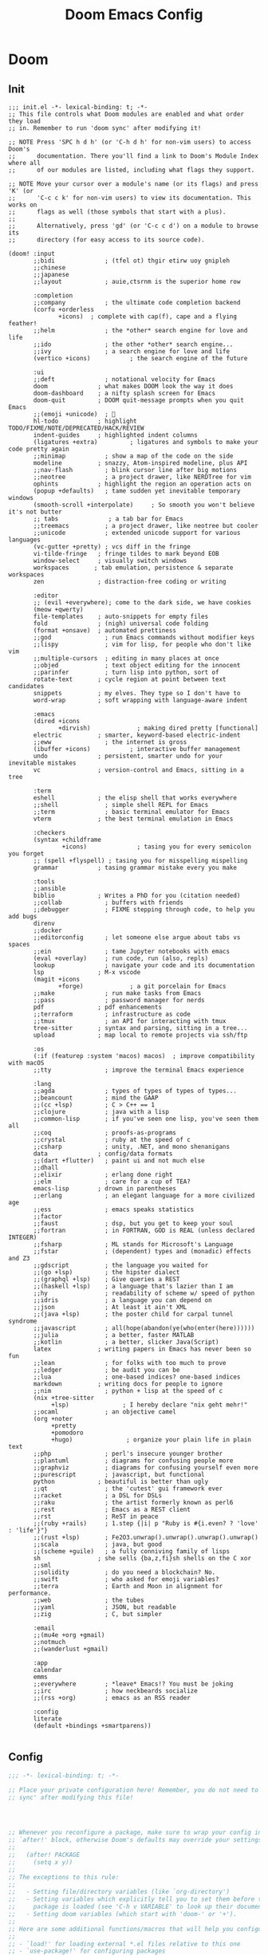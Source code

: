 #+title: Doom Emacs Config
#+startup: fold
#+PROPERTY: :results output silent

* Doom
** Init
#+begin_src elisp :tangle init.el
;;; init.el -*- lexical-binding: t; -*-
;; This file controls what Doom modules are enabled and what order they load
;; in. Remember to run 'doom sync' after modifying it!

;; NOTE Press 'SPC h d h' (or 'C-h d h' for non-vim users) to access Doom's
;;      documentation. There you'll find a link to Doom's Module Index where all
;;      of our modules are listed, including what flags they support.

;; NOTE Move your cursor over a module's name (or its flags) and press 'K' (or
;;      'C-c c k' for non-vim users) to view its documentation. This works on
;;      flags as well (those symbols that start with a plus).
;;
;;      Alternatively, press 'gd' (or 'C-c c d') on a module to browse its
;;      directory (for easy access to its source code).

(doom! :input
       ;;bidi              ; (tfel ot) thgir etirw uoy gnipleh
       ;;chinese
       ;;japanese
       ;;layout            ; auie,ctsrnm is the superior home row

       :completion
       ;;company           ; the ultimate code completion backend
       (corfu +orderless
              +icons)  ; complete with cap(f), cape and a flying feather!
       ;;helm              ; the *other* search engine for love and life
       ;;ido               ; the other *other* search engine...
       ;;ivy               ; a search engine for love and life
       (vertico +icons)           ; the search engine of the future

       :ui
       ;;deft              ; notational velocity for Emacs
       doom              ; what makes DOOM look the way it does
       doom-dashboard    ; a nifty splash screen for Emacs
       doom-quit         ; DOOM quit-message prompts when you quit Emacs
       ;;(emoji +unicode)  ; 🙂
       hl-todo           ; highlight TODO/FIXME/NOTE/DEPRECATED/HACK/REVIEW
       indent-guides     ; highlighted indent columns
       (ligatures +extra)         ; ligatures and symbols to make your code pretty again
       ;;minimap           ; show a map of the code on the side
       modeline          ; snazzy, Atom-inspired modeline, plus API
       ;;nav-flash         ; blink cursor line after big motions
       ;;neotree           ; a project drawer, like NERDTree for vim
       ophints           ; highlight the region an operation acts on
       (popup +defaults)   ; tame sudden yet inevitable temporary windows
       (smooth-scroll +interpolate)     ; So smooth you won't believe it's not butter
       ;; tabs              ; a tab bar for Emacs
       ;;treemacs          ; a project drawer, like neotree but cooler
       ;;unicode           ; extended unicode support for various languages
       (vc-gutter +pretty) ; vcs diff in the fringe
       vi-tilde-fringe   ; fringe tildes to mark beyond EOB
       window-select     ; visually switch windows
       workspaces       ; tab emulation, persistence & separate workspaces
       zen               ; distraction-free coding or writing

       :editor
       ;; (evil +everywhere); come to the dark side, we have cookies
       (meow +qwerty)
       file-templates    ; auto-snippets for empty files
       fold              ; (nigh) universal code folding
       (format +onsave)  ; automated prettiness
       ;;god               ; run Emacs commands without modifier keys
       ;;lispy             ; vim for lisp, for people who don't like vim
       ;;multiple-cursors  ; editing in many places at once
       ;;objed             ; text object editing for the innocent
       ;;parinfer          ; turn lisp into python, sort of
       rotate-text       ; cycle region at point between text candidates
       snippets          ; my elves. They type so I don't have to
       word-wrap         ; soft wrapping with language-aware indent

       :emacs
       (dired +icons
              +dirvish)             ; making dired pretty [functional]
       electric          ; smarter, keyword-based electric-indent
       ;;eww               ; the internet is gross
       (ibuffer +icons)           ; interactive buffer management
       undo              ; persistent, smarter undo for your inevitable mistakes
       vc                ; version-control and Emacs, sitting in a tree

       :term
       eshell            ; the elisp shell that works everywhere
       ;;shell             ; simple shell REPL for Emacs
       ;;term              ; basic terminal emulator for Emacs
       vterm             ; the best terminal emulation in Emacs

       :checkers
       (syntax +childframe
               +icons)              ; tasing you for every semicolon you forget
       ;; (spell +flyspell) ; tasing you for misspelling mispelling
       grammar           ; tasing grammar mistake every you make

       :tools
       ;;ansible
       biblio            ; Writes a PhD for you (citation needed)
       ;;collab            ; buffers with friends
       ;;debugger          ; FIXME stepping through code, to help you add bugs
       direnv
       ;;docker
       ;;editorconfig      ; let someone else argue about tabs vs spaces
       ;;ein               ; tame Jupyter notebooks with emacs
       (eval +overlay)     ; run code, run (also, repls)
       lookup              ; navigate your code and its documentation
       lsp               ; M-x vscode
       (magit +icons
              +forge)             ; a git porcelain for Emacs
       ;;make              ; run make tasks from Emacs
       ;;pass              ; password manager for nerds
       pdf               ; pdf enhancements
       ;;terraform         ; infrastructure as code
       ;;tmux              ; an API for interacting with tmux
       tree-sitter       ; syntax and parsing, sitting in a tree...
       upload            ; map local to remote projects via ssh/ftp

       :os
       (:if (featurep :system 'macos) macos)  ; improve compatibility with macOS
       ;;tty               ; improve the terminal Emacs experience

       :lang
       ;;agda              ; types of types of types of types...
       ;;beancount         ; mind the GAAP
       ;;(cc +lsp)         ; C > C++ == 1
       ;;clojure           ; java with a lisp
       ;;common-lisp       ; if you've seen one lisp, you've seen them all
       ;;coq               ; proofs-as-programs
       ;;crystal           ; ruby at the speed of c
       ;;csharp            ; unity, .NET, and mono shenanigans
       data              ; config/data formats
       ;;(dart +flutter)   ; paint ui and not much else
       ;;dhall
       ;;elixir            ; erlang done right
       ;;elm               ; care for a cup of TEA?
       emacs-lisp        ; drown in parentheses
       ;;erlang            ; an elegant language for a more civilized age
       ;;ess               ; emacs speaks statistics
       ;;factor
       ;;faust             ; dsp, but you get to keep your soul
       ;;fortran           ; in FORTRAN, GOD is REAL (unless declared INTEGER)
       ;;fsharp            ; ML stands for Microsoft's Language
       ;;fstar             ; (dependent) types and (monadic) effects and Z3
       ;;gdscript          ; the language you waited for
       ;;(go +lsp)         ; the hipster dialect
       ;;(graphql +lsp)    ; Give queries a REST
       ;;(haskell +lsp)    ; a language that's lazier than I am
       ;;hy                ; readability of scheme w/ speed of python
       ;;idris             ; a language you can depend on
       ;;json              ; At least it ain't XML
       ;;(java +lsp)       ; the poster child for carpal tunnel syndrome
       ;;javascript        ; all(hope(abandon(ye(who(enter(here))))))
       ;;julia             ; a better, faster MATLAB
       ;;kotlin            ; a better, slicker Java(Script)
       latex             ; writing papers in Emacs has never been so fun
       ;;lean              ; for folks with too much to prove
       ;;ledger            ; be audit you can be
       ;;lua               ; one-based indices? one-based indices
       markdown          ; writing docs for people to ignore
       ;;nim               ; python + lisp at the speed of c
       (nix +tree-sitter
            +lsp)               ; I hereby declare "nix geht mehr!"
       ;;ocaml             ; an objective camel
       (org +noter
            +pretty
            +pomodoro
            +hugo)               ; organize your plain life in plain text
       ;;php               ; perl's insecure younger brother
       ;;plantuml          ; diagrams for confusing people more
       ;;graphviz          ; diagrams for confusing yourself even more
       ;;purescript        ; javascript, but functional
       python            ; beautiful is better than ugly
       ;;qt                ; the 'cutest' gui framework ever
       ;;racket            ; a DSL for DSLs
       ;;raku              ; the artist formerly known as perl6
       ;;rest              ; Emacs as a REST client
       ;;rst               ; ReST in peace
       ;;(ruby +rails)     ; 1.step {|i| p "Ruby is #{i.even? ? 'love' : 'life'}"}
       ;;(rust +lsp)       ; Fe2O3.unwrap().unwrap().unwrap().unwrap()
       ;;scala             ; java, but good
       ;;(scheme +guile)   ; a fully conniving family of lisps
       sh                ; she sells {ba,z,fi}sh shells on the C xor
       ;;sml
       ;;solidity          ; do you need a blockchain? No.
       ;;swift             ; who asked for emoji variables?
       ;;terra             ; Earth and Moon in alignment for performance.
       ;;web               ; the tubes
       ;;yaml              ; JSON, but readable
       ;;zig               ; C, but simpler

       :email
       ;;(mu4e +org +gmail)
       ;;notmuch
       ;;(wanderlust +gmail)

       :app
       calendar
       emms
       ;;everywhere        ; *leave* Emacs!? You must be joking
       ;;irc               ; how neckbeards socialize
       ;;(rss +org)        ; emacs as an RSS reader

       :config
       literate
       (default +bindings +smartparens))

#+end_src
** Config
#+begin_src emacs-lisp :tangle yes
;;; -*- lexical-binding: t; -*-

;; Place your private configuration here! Remember, you do not need to run 'doom
;; sync' after modifying this file!




;; Whenever you reconfigure a package, make sure to wrap your config in an
;; `after!' block, otherwise Doom's defaults may override your settings. E.g.
;;
;;   (after! PACKAGE
;;     (setq x y))
;;
;; The exceptions to this rule:
;;
;;   - Setting file/directory variables (like `org-directory')
;;   - Setting variables which explicitly tell you to set them before their
;;     package is loaded (see 'C-h v VARIABLE' to look up their documentation).
;;   - Setting doom variables (which start with 'doom-' or '+').
;;
;; Here are some additional functions/macros that will help you configure Doom.
;;
;; - `load!' for loading external *.el files relative to this one
;; - `use-package!' for configuring packages
;; - `after!' for running code after a package has loaded
;; - `add-load-path!' for adding directories to the `load-path', relative to
;;   this file. Emacs searches the `load-path' when you load packages with
;;   `require' or `use-package'.
;; - `map!' for binding new keys
;;
;; To get information about any of these functions/macros, move the cursor over
;; the highlighted symbol at press 'K' (non-evil users must press 'C-c c k').
;; This will open documentation for it, including demos of how they are used.
;; Alternatively, use `C-h o' to look up a symbol (functions, variables, faces,
;; etc).
;;
;; You can also try 'gd' (or 'C-c c d') to jump to their definition and see how
;; they are implemented.
#+end_src
** Package
#+begin_src emacs-lisp :tangle packages.el
;; -*- no-byte-compile: t; -*-
;;; $DOOMDIR/packages.el

;; To install a package with Doom you must declare them here and run 'doom sync'
;; on the command line, then restart Emacs for the changes to take effect -- or


;; To install SOME-PACKAGE from MELPA, ELPA or emacsmirror:
;; (package! some-package)

;; To install a package directly from a remote git repo, you must specify a
;; `:recipe'. You'll find documentation on what `:recipe' accepts here:
;; https://github.com/radian-software/straight.el#the-recipe-format
;; (package! another-package
;;   :recipe (:host github :repo "username/repo"))

;; If the package you are trying to install does not contain a PACKAGENAME.el
;; file, or is located in a subdirectory of the repo, you'll need to specify
;; `:files' in the `:recipe':
;; (package! this-package
;;   :recipe (:host github :repo "username/repo"
;;            :files ("some-file.el" "src/lisp/*.el")))

;; If you'd like to disable a package included with Doom, you can do so here
;; with the `:disable' property:
;; (package! builtin-package :disable t)

;; You can override the recipe of a built in package without having to specify
;; all the properties for `:recipe'. These will inherit the rest of its recipe
;; from Doom or MELPA/ELPA/Emacsmirror:
;; (package! builtin-package :recipe (:nonrecursive t))
;; (package! builtin-package-2 :recipe (:repo "myfork/package"))

;; Specify a `:branch' to install a package from a particular branch or tag.
;; This is required for some packages whose default branch isn't 'master' (which
;; our package manager can't deal with; see radian-software/straight.el#279)
;; (package! builtin-package :recipe (:branch "develop"))

;; Use `:pin' to specify a particular commit to install.
;; (package! builtin-package :pin "1a2b3c4d5e")


;; Doom's packages are pinned to a specific commit and updated from release to
;; release. The `unpin!' macro allows you to unpin single packages...
;; (unpin! pinned-package)
;; ...or multiple packages
;; (unpin! pinned-package another-pinned-package)
;; ...Or *all* packages (NOT RECOMMENDED; will likely break things)
;; (unpin! t)
#+end_src
* Input
* Completion
** Minibuffer
*** COMMENT Ignore case

#+begin_src emacs-lisp :tangle yes
(setq read-file-name-completion-ignore-case t
      completion-ignore-case t
      read-buffer-completion-ignore-case t)
#+end_src
** Vertico
*** Add keybinding to for =vertico-directory-delete-word=
#+begin_src emacs-lisp :tangle yes
(after! vertico-directory
  (map! :map vertico-map
        "M-DEL" #'vertico-directory-delete-word))
#+end_src

* UI
** Doom Dashboard
*** Set splash image and randomize
#+begin_src emacs-lisp :tangle yes
(setq +fancy-splash-image-directory (expand-file-name "assets/splash-images/" doom-user-dir))

(defun +doom-dashboard-randomize-splash ()
  (interactive)
  (setq fancy-splash-image (let ((splash-images (directory-files +fancy-splash-image-directory t "^[^.].*")))
                           (nth (random (length splash-images)) splash-images))))
#+end_src

*** Minimal dashboard
#+begin_src emacs-lisp :tangle yes
(defun +doom-dashboard-tweak (&optional _)
  ;; (with-current-buffer (get-buffer +doom-dashboard-name)
    (setq-local line-spacing 0.2
                mode-line-format nil
                mode-name ""
                cursor-type nil
                visible-cursor nil
                ;; meow-cursor-type-region-cursor nil
                ;; hl-line-mode 0
                )
    (hl-line-mode 0)
    ;; )
)

;; (add-hook! '+doom-dashboard-mode-hook #'+doom-dashboard-tweak)
;; (custom-set-faces! '(doom-dashboard-footer :inherit font-lock-doc-face))
;; (add-hook! 'doom-after-init-hook #'+doom-dashboard-tweak)
;; (add-hook! '+doom-dashboard-functions #'+doom-dashboard-tweak)
#+end_src

*** Dashboard keybindings :keybindings:
#+begin_src emacs-lisp :tangle yes
(defun +doom-dashboard-setup-modified-keymap ()
  (setq +doom-dashboard-mode-map (make-sparse-keymap))
  (map! :map +doom-dashboard-mode-map
        :desc "Agenda" "a" #'org-agenda
        :desc "Agenda (GTD)" "A" (cmd! (org-agenda nil "g"))
        :desc "Capture" "N" #'org-capture
        :desc "Scratch Buffer" "x" #'doom/switch-to-scratch-buffer
        :desc "Find file" "f" #'find-file
        :desc "Find file" "F" #'dirvish
        :desc "Recent files" "r" #'consult-recent-file
        :desc "Restore session" "R" #'doom/quickload-session
        :desc "Config dir" "C" #'doom/open-private-config
        :desc "Open config.org" "c" (cmd! (find-file (expand-file-name "config.org" doom-user-dir)))
        ;; :desc "Open org-mode root"  "O" (cmd! (find-file (expand-file-name "lisp/org/" doom-user-dir)))
        :desc "Open dotfile" "." (cmd! (doom-project-find-file "~/.config/"))
        :desc "Notes" "n" #'denote-open-or-create
        :desc "Switch buffer" "b" #'+vertico/switch-workspace-buffer
        :desc "Switch buffers (all)" "B" #'consult-buffer
        :desc "Open bookmarks" "RET" #'bookmark-jump
        :desc "Doom documentation" "H" #'doom/help
        :desc "Today's Journal" "J" #'denote-journal-new-or-existing-entry
        :desc "IBuffer" "i" #'ibuffer
        :desc "Browse files" "e" #'dirvish
        ;; :desc "Previous buffer" "p" #'previous-buffer
        :desc "Set theme" "T" #'consult-theme
        :desc "Open terminal" "t" #'+vterm/here
        :desc "Quit" "Q" #'save-buffers-kill-terminal
        :desc "Open project" "p" #' projectile-switch-project
        :desc "Show keybindings" "h" (cmd! (which-key-show-keymap '+doom-dashboard-mode-map))))

(add-transient-hook! #'+doom-dashboard-mode (+doom-dashboard-setup-modified-keymap))
(add-transient-hook! #'+doom-dashboard-mode :append (+doom-dashboard-setup-modified-keymap))
(add-hook! 'doom-init-ui-hook :append (+doom-dashboard-setup-modified-keymap))
#+end_src

*** Leader keybinding to dashboard :keybinding:
#+begin_src emacs-lisp :tangle yes
(map! :map doom-leader-open-map
      "d" #'+doom-dashboard/open)
#+end_src

*** Add splash phrases
Taken from https://tecosaur.github.io/emacs-config/config.html
#+begin_src emacs-lisp :tangle yes
(defvar splash-phrase-source-folder
  (expand-file-name "assets/splash-phrases" doom-user-dir)
  "A folder of text files with a fun phrase on each line.")


(defvar splash-phrase-sources
  (let* ((files (directory-files splash-phrase-source-folder nil "\\.txt\\'"))
         (sets (delete-dups (mapcar
                             (lambda (file)
                               (replace-regexp-in-string "\\(?:-[0-9]+-\\w+\\)?\\.txt" "" file))
                             files))))
    (mapcar (lambda (sset)
              (cons sset
                    (delq nil (mapcar
                               (lambda (file)
                                 (when (string-match-p (regexp-quote sset) file)
                                   file))
                               files))))
            sets))
  "A list of cons giving the phrase set name, and a list of files which contain phrase components.")

(defvar splash-phrase-set
  (nth (random (length splash-phrase-sources)) (mapcar #'car splash-phrase-sources))
  "The default phrase set. See `splash-phrase-sources'.")


(defun splash-phrase-set-random-set ()
  "Set a new random splash phrase set."
  (interactive)
  (setq splash-phrase-set
        (nth (random (1- (length splash-phrase-sources)))
             (cl-set-difference (mapcar #'car splash-phrase-sources) (list splash-phrase-set))))
  (+doom-dashboard-reload t))

(defun splash-phrase-select-set ()
  "Select a specific splash phrase set."
  (interactive)
  (setq splash-phrase-set (completing-read "Phrase set: " (mapcar #'car splash-phrase-sources)))
  (+doom-dashboard-reload t))

(defvar splash-phrase--cached-lines nil)

(defun splash-phrase-get-from-file (file)
  "Fetch a random line from FILE."
  (let ((lines (or (cdr (assoc file splash-phrase--cached-lines))
                   (cdar (push (cons file
                                     (with-temp-buffer
                                       (insert-file-contents (expand-file-name file splash-phrase-source-folder))
                                       (split-string (string-trim (buffer-string)) "\n")))
                               splash-phrase--cached-lines)))))
    (nth (random (length lines)) lines)))

(defun splash-phrase (&optional set)
  "Construct a splash phrase from SET. See `splash-phrase-sources'."
  (mapconcat
   #'splash-phrase-get-from-file
   (cdr (assoc (or set splash-phrase-set) splash-phrase-sources))
   " "))


(defun splash-phrase-dashboard-formatted ()
  "Get a splash phrase, flow it over multiple lines as needed, and fontify it."
  (mapconcat
   (lambda (line)
     (+doom-dashboard--center
      +doom-dashboard--width
      (with-temp-buffer
        ;; (insert-text-button
         (insert (propertize line 'face '(:inherit doom-dashboard-menu-title :slant italic)))
         ;; 'action
         ;; (lambda (_) (+doom-dashboard-reload t))
         ;; 'face '(:inherit doom-dashboard-menu-title :slant italic)
         ;; 'mouse-face 'doom-dashboard-menu-title
         ;; 'help-echo "Random phrase"
         ;; 'follow-link t)
        (buffer-string)
        )))
   (split-string
    (with-temp-buffer
      (insert (splash-phrase))
      (setq fill-column (min 70 (/ (* 2 (window-width)) 3)))
      (fill-region (point-min) (point-max))
      (buffer-string))
    "\n"
    )
   "\n"
   ))
(add-hook! '+doom-dashboard-functions :append #'splash-phrase-dashboard-formatted)

(defun splash-phrase-dashboard-insert ()
  "Insert the splash phrase surrounded by newlines."
  (insert "\n" (splash-phrase-dashboard-formatted) "\n"))

(defun +doom-dashboard-flower ()
  "Flower"
  (insert
   "\n"
   (+doom-dashboard--center
    (- +doom-dashboard--width 2)
    (with-temp-buffer
      (insert
       (propertize "🌸" 'face '(:height 200)))
      (buffer-string)))))
(add-hook! '+doom-dashboard-functions :append #'+doom-dashboard-flower)
#+end_src

*** Adjust doom-dashboard functions
#+begin_src emacs-lisp :tangle yes
(setq +doom-dashboard-functions
      (list #'+doom-dashboard-tweak
            #'+doom-dashboard-randomize-splash
            #'doom-dashboard-widget-banner
            #'doom-dashboard-widget-loaded
            #'splash-phrase-dashboard-insert
            #'+doom-dashboard-flower))

#+end_src


** Modeline :builtin:
*** Show wordcount in modeline :appearance:
#+begin_src emacs-lisp :tangle yes
(after! doom-modeline
  (setq doom-modeline-enable-word-count t))
#+end_src
*** Show mode icon in modeline :appearance:
#+begin_src emacs-lisp :tangle yes
(after! doom-modeline
  (setq doom-modeline-major-mode-icon t))
#+end_src
** Indent-guides
*** Make indent-guides straight lines
#+begin_src emacs-lisp :tangle yes
(after! indent-bars
  (setq indent-bars-pattern "."))
#+end_src
** Theme
#+begin_src emacs-lisp :tangle yes
;; There are two ways to load a theme. Both assume the theme is installed and
;; available. You can either set `doom-theme' or manually load a theme with the
;; `load-theme' function. This is the default:
(setq doom-theme 'catppuccin)

#+end_src
*** Modus
#+begin_src emacs-lisp :tangle packages.el
(package! modus-themes)
#+end_src

#+begin_src emacs-lisp :tangle yes
(use-package! modus-themes
  :defer t)
#+end_src
*** Catppuccin
#+begin_src emacs-lisp :tangle packages.el
(package! catppuccin-theme)
#+end_src

#+begin_src emacs-lisp :tangle yes
(use-package! catppuccin-theme
  :defer t)
#+end_src
*** Ef-themes
#+begin_src emacs-lisp :tangle packages.el
(package! ef-themes)
#+end_src

#+begin_src emacs-lisp :tangle yes
(use-package! ef-themes
  :defer t)
#+end_src
** Spacious Padding
#+begin_src emacs-lisp :tangle packages.el
(package! spacious-padding)
#+end_src

#+begin_src emacs-lisp :tangle yes
(use-package! spacious-padding
  :hook (doom-init-ui . spacious-padding-mode)
  :init
  (setq spacious-padding-subtle-mode-line t
        spacious-padding-widths '(:internal-border-width 15
                             :right-divider-width 20
                             :header-line-width 4
                             :mode-line-width 1
                             :tab-width 3
                             :scroll-bar-width 8
                             :left-fringe-width 8
                             :right-fringe-width 13)))
#+end_src
** Pulsar
#+begin_src emacs-lisp :tangle packages.el
(package! pulsar)
#+end_src

#+begin_src emacs-lisp :tangle yes
(use-package! pulsar
    :hook (doom-first-input . pulsar-global-mode))
#+end_src
** Olivetti
#+begin_src emacs-lisp :tangle packages.el
(package! olivetti)
#+end_src

#+begin_src emacs-lisp :tangle yes
(use-package! olivetti
  :custom
  (olivetti-style 'fancy)
  :hook
  ((org-mode . olivetti-mode)
   (markdown-mode . olivetti-mode)
   (org-agenda-mode . olivetti-mode))
  :init
  ;; need to set early
  (setq olivetti-body-width 122
        mode-line-right-align-edge 'right-margin))
#+end_src

*** Use mixed-pitch in modes with olivetti :ui:
#+begin_src emacs-lisp :tangle yes
(after! mixed-pitch-mode
  (add-hook! olivetti-mode #'mixed-pitch-mode))
#+end_src
** Info-Colors
#+begin_src emacs-lisp :tangle packages.el
(package! info-colors)
#+end_src

#+begin_src emacs-lisp :tangle yes
(use-package! info-colors
  :hook (Info-selection . info-colors-fontify-node))
#+end_src
** HL-todo
*** Consult-todo
#+begin_src emacs-lisp :tangle packages.el
(package! consult-todo)
#+end_src

#+begin_src emacs-lisp :tangle yes
(use-package! consult-todo
  :after (consult hl-todo))
#+end_src
** Nerd Icons
*** Add nerd icon keybinding
#+begin_src emacs-lisp :tangle yes
(map! :map doom-leader-insert-map
      :desc "Nerd Icon" "n" #'nerd-icons-insert)
#+end_src

* Editor
** Line Numbers
#+begin_src emacs-lisp :tangle yes
;; This determines the style of line numbers in effect. If set to `nil', line
;; numbers are disabled. For relative line numbers, set this to `relative'.
(setq display-line-numbers-type t)
#+end_src
** Buffer
#+begin_src emacs-lisp :tangle yes
(map! :leader (:prefix-map ("b" . "buffer")
       :desc "Toggle narrowing"            "-"   #'doom/toggle-narrow-buffer
       :desc "Previous buffer"             "["   #'previous-buffer
       :desc "Next buffer"                 "]"   #'next-buffer
       (:when (modulep! :ui workspaces)
        :desc "Switch workspace buffer" "b" #'persp-switch-to-buffer
        :desc "Switch buffer"           "B" #'switch-to-buffer
        :desc "ibuffer workspace"       "I" #'+ibuffer/open-for-current-workspace)
       (:unless (modulep! :ui workspaces)
        :desc "Switch buffer"           "b" #'switch-to-buffer)
       :desc "Clone buffer"                "c"   #'clone-indirect-buffer
       :desc "Clone buffer other window"   "C"   #'clone-indirect-buffer-other-window
       :desc "Kill buffer"                 "d"   #'kill-current-buffer
       :desc "ibuffer"                     "i"   #'ibuffer
       :desc "Kill buffer"                 "k"   #'kill-current-buffer
       :desc "Kill all buffers"            "K"   #'doom/kill-all-buffers
       (:when (modulep! :editor meow)
         :desc "Switch to last buffer"       "l"   #'meow-last-buffer)
       :desc "Set bookmark"                "m"   #'bookmark-set
       :desc "Delete bookmark"             "M"   #'bookmark-delete
       :desc "Next buffer"                 "n"   #'next-buffer
       ;; :desc "New empty buffer"            "N"   #'evil-buffer-new
       :desc "Kill other buffers"          "O"   #'doom/kill-other-buffers
       :desc "Previous buffer"             "p"   #'previous-buffer
       :desc "Revert buffer"               "r"   #'revert-buffer
       :desc "Rename buffer"               "R"   #'rename-buffer
       :desc "Save buffer"                 "s"   #'basic-save-buffer
       ;; :desc "Save all buffers"            "S"   #'evil-write-all
       :desc "Save buffer as root"         "u"   #'doom/sudo-save-buffer
       :desc "Pop up scratch buffer"       "x"   #'doom/open-scratch-buffer
       :desc "Switch to scratch buffer"    "X"   #'doom/switch-to-scratch-buffer
       :desc "Yank buffer"                 "y"   #'+default/yank-buffer-contents
       :desc "Bury buffer"                 "z"   #'bury-buffer
       :desc "Kill buried buffers"         "Z"   #'doom/kill-buried-buffers))
#+end_src
** Font
#+begin_src emacs-lisp :tangle yes
;; Doom exposes five (optional) variables for controlling fonts in Doom:
;;
;; - `doom-font' -- the primary font to use
;; - `doom-variable-pitch-font' -- a non-monospace font (where applicable)
;; - `doom-big-font' -- used for `doom-big-font-mode'; use this for
;;   presentations or streaming.
;; - `doom-symbol-font' -- for symbols
;; - `doom-serif-font' -- for the `fixed-pitch-serif' face
;;
;; See 'C-h v doom-font' for documentation and more examples of what they
;; accept. For example:
;;
(setq doom-font (font-spec :family "Maple Mono NF" :size 13)
     doom-variable-pitch-font (font-spec :family "Maple Mono NF" :size 13)
     doom-symbol-font (font-spec :family "JuliaMono" :size 13))
;;
;; If you or Emacs can't find your font, use 'M-x describe-font' to look them
;; up, `M-x eval-region' to execute elisp code, and 'M-x doom/reload-font' to
;; refresh your font settings. If Emacs still can't find your font, it likely
;; wasn't installed correctly. Font issues are rarely Doom issues!
#+end_src

** Files
*** Save keybindings
#+begin_src emacs-lisp :tangle yes
(map! :leader (:prefix-map ("f" . "file")
      :desc "Save file"                   "s"   #'save-buffer
      :desc "Save file as..."             "S"   #'write-file))
#+end_src
*** Delete by moving to trash
#+begin_src emacs-lisp :tangle yes
(setq-default delete-by-moving-to-trash t)
#+end_src
*** Make backups
#+begin_src emacs-lisp :tangle yes
(setq-default make-backup-files t
              version-control t
              delete-old-versions t
              create-lockfiles nil)
#+end_src
*** COMMENT Openwith
#+begin_src emacs-lisp :tangle packages.el
(package! openwith)
#+end_src

#+begin_src emacs-lisp :tangle yes
(use-package! openwith
  :config
  (setq openwith-associations
            (list
             (list (openwith-make-extension-regexp
                    '("mpg" "mpeg" "mp3" "mp4"
                      "avi" "wmv" "wav" "mov" "flv"
                      "ogm" "ogg" "mkv"))
                   "mpv"
                   '(file))
             ;; (list (openwith-make-extension-regexp
             ;;        '("xbm" "pbm" "pgm" "ppm" "pnm"
             ;;          "png" "gif" "bmp" "tif" "jpeg" "jpg"))
             ;;       "geeqie"
             ;;       '(file))
             ;; (list (openwith-make-extension-regexp
             ;;        '("doc" "xls" "ppt" "odt" "ods" "odg" "odp"))
             ;;       "libreoffice"
             ;;       '(file))
             '("\\.lyx" "lyx" (file))
             '("\\.chm" "kchmviewer" (file))
             ;; (list (openwith-make-extension-regexp
             ;;        '("pdf" "ps" "ps.gz" "dvi"))
             ;;       "za"
             ;;       '(file))
             ))
      (openwith-mode 1))
#+end_src

** Meow
Set some defaults
#+begin_src emacs-lisp :tangle yes
(after! meow
  (setq meow-use-clipboard t
        meow-use-enhanced-selection-effect t)
  (after! consult
    (setq meow-goto-line-function 'consult-goto-line)))
#+end_src
*** Normal mode tweaks
#+begin_src emacs-lisp :tangle yes
(after! meow
  (meow-normal-define-key
 '("d" . meow-kill)
 '("g" . "M-g")
 '("M" . join-line)
 '("s" . avy-goto-char-2)
 '("S" . embrace-commander)
 '("u" . undo-fu-only-undo)
 '("U" . undo-fu-only-redo)
 '("/" . meow-visit)
 '("?" . meow-query-replace-regexp)))
#+end_src
*** Motion mode tweaks
#+begin_src emacs-lisp :tangle yes
(after! meow
  (meow-motion-define-key
   '("j" . "C-n")
   '("k" . "C-p")))
#+end_src

*** Leader keys
Add some keys from doom evil mode back into meow's leader keymap
#+begin_src emacs-lisp :tangle yes
(after! meow
  (meow-leader-define-key
   '("." . find-file)
   '("," . persp-switch-to-buffer)
   '("~" . +popup/toggle)
   '("<" . switch-to-buffer)
   '("'" . vertico-repeat)
   '("*" . +default/search-project-for-symbol-at-point)
   '("/" . +default/search-project)
   '("SPC" . projectile-find-file)
   '("RET" . bookmark-jump)
   '(";" . pp-eval-expression)
   '(":" . execute-extended-command)
   ;; (cons "TAB" persp-key-map)
   (cons "w" window-prefix-map)))
#+end_src

*** Automatic =meow-insert= hooks
Automatically switch to =meow-insert= mode for convenience.
#+begin_src emacs-lisp :tangle yes
(after! org
    ;; Change to insert mode after certain org functions
    (add-hook 'org-insert-heading-hook 'meow-insert)
    ;; TODO check if src buffer is empty before switching to insert mode
    (add-hook 'org-src-mode-hook 'meow-insert)
    (add-hook 'org-capture-mode-hook 'meow-insert)
    (add-hook 'org-log-buffer-setup-hook 'meow-insert)
    (add-hook 'org-metareturn-hook 'meow-insert))
#+end_src

#+begin_src emacs-lisp :tangle yes
(after! git-commit
    (add-hook
     'git-commit-mode-hook
     (defun +meow--git-commit-insert-mode ()
       (when (bound-and-true-p meow-mode) (meow-insert-mode 1)))))
#+end_src

*** Meow Tree-sitter
Add tree-sitter support to meow.
#+begin_src emacs-lisp :tangle packages.el
(package! meow-tree-sitter)
#+end_src

#+begin_src emacs-lisp :tangle yes
(use-package! meow-tree-sitter
  :after (meow treesit)
  :init
  (meow-tree-sitter-register-defaults))
#+end_src
*** HACK Restore =helpful-describe-key=
Meow for some reason overrides the mapping of =helpful-describe-key=. This restores that functionality.
#+begin_src emacs-lisp :tangle yes
(after! meow
  (after! helpful
    (map! [remap meow-describe-key] #'helpful-key)))
#+end_src
*** Have =meow-kill= fall back on =meow-C-d=
#+begin_src emacs-lisp :tangle yes
(after! meow
  (setq meow-selection-command-fallback '((meow-change . meow-change-char)
 (meow-kill . meow-C-d)
 (meow-cancel-selection . keyboard-quit)
 (meow-pop-selection . meow-pop-grab)
 (meow-beacon-change . meow-beacon-change-char))))
#+end_src
*** Shims
**** Org
***** Better =org-return=
#+begin_src emacs-lisp :tangle yes
(defun +my/org-return-dwim (&optional ARG)
  (interactive)
      (if (eq (meow--current-state) 'normal)
          (+org/dwim-at-point ARG)
          (scimax/org-return ARG)
        ;; (+org/return)
        ))
#+end_src

#+begin_src emacs-lisp :tangle yes
(after! (:and meow org)
  (map! :map org-mode-map
        "RET" #'+my/org-return-dwim
        [return] #'+my/org-return-dwim))
#+end_src
*** Preselect visit
#+begin_src emacs-lisp :tangle yes
(after! vertico-multiform
    (add-to-list 'vertico-multiform-commands '(meow-visit (vertico-preselect . prompt))))
#+end_src
*** Mode states
Set meow's initial mode for various major modes
#+begin_src emacs-lisp :tangle yes
(after! meow
  (add-to-list 'meow-mode-state-list '((eat-mode . insert)
                                       (vterm-mode . insert))))
#+end_src

** Embrace

#+begin_src emacs-lisp :tangle packages.el
(package! embrace)
#+end_src

#+begin_src emacs-lisp :tangle yes
(use-package! embrace
  :commands embrace-commander
  :hook (LaTex-mode . embrace-LaTex-mode-hook)
  :hook (org-mode . embrace-org-mode-hook)
  :hook (ruby-mode . embrace-ruby-mode-hook)
  :hook (emacs-lisp-mode . embrace-emacs-lisp-mode-hook))
#+end_src


** COMMENT Surround

#+begin_src emacs-lisp :tangle packages.el
(package! surround)
#+end_src

#+begin_src emacs-lisp :tangle yes
(use-package! surround
  :defer t)
#+end_src

** COMMENT Dogears
#+begin_src emacs-lisp :tangle packages.el
(package! dogears)
#+end_src

#+begin_src emacs-lisp :tangle yes
(use-package! dogears
  :hook (doom-first-buffer . dogears-mode)
  :bind (;; ("M-g d" . dogears-go)
         ("M-g M-d" . dogears-list)
         ("M-g M-b" . dogears-back)
         ("M-g M-f" . dogears-forward)
         ))
#+end_src

** Casual
#+begin_src emacs-lisp :tangle packages.el
(package! casual-suite)
#+end_src

#+begin_src elisp
(use-package! casual-suite
  :bind
  (("M-g a" . #'casual-avy-tmenu))
  :config
  (setq casual-lib-use-unicode t))
#+end_src
** Which Key
*** Show =which-key= buffer sooner
#+begin_src emacs-lisp :tangle yes
(after! which-key
  (setq which-key-idle-delay 0.3))
#+end_src
** Windows
#+begin_src emacs-lisp :tangle yes
(map! :leader
      (:prefix-map ("w" . "window")
       :desc "Undo window config"           "u" #'winner-undo
       :desc "Redo window config"           "U" #'winner-redo
       "d" #'delete-window
       "D" #'delete-other-windows
       "s" #'split-window-below
       "S" #'split-window-below
       "v" #'split-window-right
       "+" #'enlarge-window
       "=" #'balance-windows
       "-" #'shrink-window
       "+" #'enlarge-window
       "<" #'shrink-window-horizontally
       ">" #'enlarge-window-horizontally
       "h" #'windmove-left
       "j" #'windmove-down
       "k" #'windmove-up
       "l" #'windmove-right
       "H" #'windmove-swap-states-left
       "J" #'windmove-swap-states-down
       "K" #'windmove-swap-states-up
       "L" #'windmove-swap-states-right
       "o" #'delete-other-windows
       "n" #'next-window-any-frame
       "p" #'previous-window-any-frame
       "w" #'other-window))
#+end_src


*** Transpose Frame
#+begin_src emacs-lisp :tangle packages.el
(package! transpose-frame)
#+end_src

#+begin_src emacs-lisp :tangle yes
(map! :leader
      (:prefix-map ("w" . "window")
        "t" #'transpose-frame
        "f" #'flip-frame
        "F" #'flop-frame
        "r" #'rotate-frame-clockwise
        "R" #'rotate-frame-anticlockwise))
#+end_src

** Workspace
#+begin_src emacs-lisp :tangle no
(package! tabspaces)
#+end_src

#+begin_src emacs-lisp :tangle no
(use-package! tabspaces
  ;; use this next line only if you also use straight, otherwise ignore it.
  :hook (doom-init-ui . tabspaces-mode) ;; use this only if you want the minor-mode loaded at startup.
  :commands (tabspaces-switch-or-create-workspace
             tabspaces-open-or-create-project-and-workspace)
  :bind
  (:map tabspaces-mode-map
        ("C-c TAB TAB" . #'tabspaces-switch-or-create-workspace))
  :custom
  (tabspaces-use-filtered-buffers-as-default t)
  (tabspaces-default-tab "Default")
  (tabspaces-remove-to-default t)
  ;; (tabspaces-include-buffers '("*scratch*" "*dashboard*"))
  ;; (tabspaces-initialize-project-with-todo t)
  ;; (tabspaces-todo-file-name "project-todo.org")
  ;; sessions
  ;; (tabspaces-session t)
  ;; (tabspaces-session-auto-restore t)
  :config
  (with-eval-after-load 'consult
    ;; hide full buffer list (still available with "b" prefix)
    (consult-customize consult--source-buffer :hidden t :default nil)
    ;; set consult-workspace buffer list
    (defvar consult--source-workspace
      (list :name     "Workspace Buffers"
            :narrow   ?w
            :history  'buffer-name-history
            :category 'buffer
            :state    #'consult--buffer-state
            :default  t
            :items    (lambda () (consult--buffer-query
                                  :predicate #'tabspaces--local-buffer-p
                                  :sort 'visibility
                                  :as #'buffer-name)))

      "Set workspace buffer list for consult-buffer.")
    (add-to-list 'consult-buffer-sources 'consult--source-workspace))
  ;; Rename the first tab to `tabspaces-default-tab'
  ;; (tab-bar-rename-tab tabspaces-default-tab)
  )
#+end_src
#+begin_src emacs-lisp :tangle yes
(map! :leader (:when (modulep! :ui workspaces)
       (:prefix-map ("TAB" . "workspace")
        :desc "Display tab bar"           "TAB" #'+workspace/display
        :desc "Switch workspace"          "."   #'+workspace/switch-to
        :desc "Switch to last workspace"  "`"   #'+workspace/other
        :desc "New workspace"             "n"   #'+workspace/new
        :desc "New named workspace"       "N"   #'+workspace/new-named
        :desc "Load workspace from file"  "l"   #'+workspace/load
        :desc "Save workspace to file"    "s"   #'+workspace/save
        :desc "Kill session"              "x"   #'+workspace/kill-session
        :desc "Kill this workspace"       "d"   #'+workspace/kill
        :desc "Delete saved workspace"    "D"   #'+workspace/delete
        :desc "Rename workspace"          "r"   #'+workspace/rename
        :desc "Restore last session"      "R"   #'+workspace/restore-last-session
        :desc "Next workspace"            "]"   #'+workspace/switch-right
        :desc "Previous workspace"        "["   #'+workspace/switch-left
        :desc "Switch to 1st workspace"   "1"   #'+workspace/switch-to-0
        :desc "Switch to 2nd workspace"   "2"   #'+workspace/switch-to-1
        :desc "Switch to 3rd workspace"   "3"   #'+workspace/switch-to-2
        :desc "Switch to 4th workspace"   "4"   #'+workspace/switch-to-3
        :desc "Switch to 5th workspace"   "5"   #'+workspace/switch-to-4
        :desc "Switch to 6th workspace"   "6"   #'+workspace/switch-to-5
        :desc "Switch to 7th workspace"   "7"   #'+workspace/switch-to-6
        :desc "Switch to 8th workspace"   "8"   #'+workspace/switch-to-7
        :desc "Switch to 9th workspace"   "9"   #'+workspace/switch-to-8
        :desc "Switch to final workspace" "0"   #'+workspace/switch-to-final)))
#+end_src
** COMMENT Phi Search
#+begin_src emacs-lisp :tangle packages.el
(package! phi-search)
#+end_src

#+begin_src emacs-lisp :tangle yes
(use-package! phi-search
  :bind
  (([remap isearch-forward] . #'phi-search)
   ([remap isearch-forward-regexp] . #'phi-search)
   ([remap isearch-backward] . #'phi-search-backward)
   ([remap isearch-backward-regexp] . #'phi-search-backward)
   :map phi-search-default-map
   ("<escape>" . phi-search-abort))
  :custom
  (phi-search-case-sensitive 'guess)
  :config
  ;; HACK: phi-search quits in a weird state when pressing escape. This hook ensures that it properly aborts when exiting that way.
  ;; Hook must be added when `phi-search' starts because `minibuffer-exit-hook' gets cleared after minibuffer exits.
  (add-hook 'phi-search-init-hook (lambda () (add-hook 'minibuffer-exit-hook (defun +phi-search-quit-on-escape ()
                                                                               "Execute `phi-search-abort' when pressing `<escape>'"
                                                                               (when phi-search--active (phi-search-abort)))))))
#+end_src
** Smart-parens
** Aggressive Indent

#+begin_src emacs-lisp :tangle packages.el
(package! aggressive-indent)
#+end_src

#+begin_src emacs-lisp :tangle yes
(use-package! aggressive-indent
  :hook (doom-first-file . global-aggressive-indent-mode))
#+end_src
** Repeat-Fu
#+begin_src emacs-lisp :tangle packages.el
(package! repeat-fu)
#+end_src

#+begin_src emacs-lisp :tangle yes
(use-package! repeat-fu
  :commands (repeat-fu-mode repeat-fu-execute)

  :config
  (setq repeat-fu-preset 'meow)

  :hook
  ((meow-mode)
   .
   (lambda ()
     (when (and (not (minibufferp)) (not (derived-mode-p 'special-mode)))
       (repeat-fu-mode)
       (define-key meow-normal-state-keymap (kbd "'") 'repeat-fu-execute)))))
#+end_src

* Emacs
** Undo
*** Vundo :builtin:
**** Map vundo on leader keymap :keybinding:
#+begin_src emacs-lisp :tangle yes
(after! vundo
  (map! :map doom-leader-open-map
      "u" #'vundo))
#+end_src
*** Raise Undo limit
I keep losing undo history when garbage collection happens. Raise the undo limit to prevent this.
#+begin_src emacs-lisp :tangle yes
(setq undo-limit 80000000)
#+end_src
** Dired/Dirvish
*** Dirvish keybindings

Use doom's evil keybindings for dirvish
#+begin_src emacs-lisp :tangle yes
(after! dirvish
  (map! :map dirvish-mode-map
          "?"   #'dirvish-dispatch
          "q"   #'dirvish-quit
          "b"   #'dirvish-quick-access
         "f"   #'dirvish-file-info-menu
          "p"   #'dirvish-yank
         "S"   #'dirvish-quicksort
          "F"   #'dirvish-layout-toggle
          "z"   #'dirvish-history-jump
          "gh"  #'dirvish-subtree-up
          "gl"  #'dirvish-subtree-toggle
          "h"   #'dired-up-directory
          "l"   #'dired-find-file
         [left]  #'dired-up-directory
         [right] #'dired-find-file
          "[h"  #'dirvish-history-go-backward
          "]h"  #'dirvish-history-go-forward
          "[e"  #'dirvish-emerge-next-group
          "]e"  #'dirvish-emerge-previous-group
          "TAB" #'dirvish-subtree-toggle
         "M-b" #'dirvish-history-go-backward
         "M-f" #'dirvish-history-go-forward
         "M-n" #'dirvish-narrow
         "M-" #'dirvish-mark-menu
         "M-s" #'dirvish-setup-menu
         "M-e" #'dirvish-emerge-menu
        (:prefix ("y" . "yank")
          "l"   #'dirvish-copy-file-true-path
          "n"   #'dirvish-copy-file-name
          "p"   #'dirvish-copy-file-path
          "r"   #'dirvish-copy-remote-path
          "y"   #'dired-do-copy)
        (:prefix ("s" . "symlinks")
          "s"   #'dirvish-symlink
          "S"   #'dirvish-relative-symlink
          "h"   #'dirvish-hardlink)))
#+end_src
*** Hide dot files in =dired-omit-mode=
Hide dot files in dired-omit-mode
#+begin_src emacs-lisp :tangle yes
(after! dired-x
  (setq! dired-omit-files "^\\.\\|\\`[.]?#\\|\\`[.][.]?\\'\\|^\\.DS_Store\\'\\|^flycheck_.*\\|^\\.project\\(?:ile\\)?\\'\\|^\\.\\(?:svn\\|git\\)\\'\\|^\\.ccls-cache\\'\\|\\(?:\\.js\\)?\\.meta\\'\\|\\.\\(?:elc\\|o\\|pyo\\|swp\\|class\\)\\'"))
#+end_src
*** Toggle =dired-omit-mode=
#+begin_src emacs-lisp :tangle yes
(after! dired-x
  (map! :map dired-mode-map "." #'dired-omit-mode))
#+end_src

*** COMMENT Dired-open
#+begin_src emacs-lisp :tangle packages.el
(package! dired-open)
#+end_src

#+begin_src emacs-lisp :tangle yes
(use-package! dired-open
  :after dired
  :config
  ;; (setq dired-open-functions)
  (setq dired-open-extensions '(("mp4" . "mpv")
                                ("mov" . "mpv")
                                ("mkv" . "mpv")
                                ("avi" . "mpv")
                                ("flv" . "mpv")))
  )
#+end_src
*** Dired-open-with
#+begin_src emacs-lisp :tangle packages.el
(package! dired-open-with)
#+end_src

#+begin_src emacs-lisp :tangle yes
(use-package! dired-open-with
  :after dired
  :bind
  (:map dired-mode-map
        ("E" . dired-open-with)))
#+end_src

* Term
** Eat
#+begin_src emacs-lisp :tangle packages.el
(package! eat)
#+end_src

#+begin_src emacs-lisp :tangle yes
(use-package! eat
  :custom
  (eat-kill-buffer-on-exit t)
  :hook (eshell-load . eat-eshell-mode)
  (eshell-load . eat-eshell-visual-command-mode)
  (eat-mode . goto-address-mode))
#+end_src
* Checkers
** Jinx
#+begin_src emacs-lisp :tangle packages.el
(package! jinx)
#+end_src

#+begin_src emacs-lisp :tangle yes
;; FIXME Jinx will not compile for some reason.
(use-package! jinx
  :hook
  (doom-init-ui . global-jinx-mode)
  :config
  ;; Use my custom dictionary
  (setq jinx-languages "en_US")
  ;; Extra face(s) to ignore
  (push 'org-inline-src-block
        (alist-get 'org-mode jinx-exclude-faces))
  ;; Take over the relevant bindings.
  (after! ispell
    (global-set-key [remap ispell-word] #'jinx-correct))
  ;; I prefer for `point' to end up at the start of the word,
  ;; not just after the end.
  (advice-add 'jinx-next :after (lambda (_) (left-word)))
  (after! embark
    ;; allow spell correction via embark https://github.com/minad/jinx/discussions/213#discussioncomment-11006725
    (embark-define-overlay-target jinx category (eq %p 'jinx-overlay))
    (add-to-list 'embark-target-finders 'embark-target-jinx-at-point)
    (add-to-list 'embark-keymap-alist '(jinx jinx-repeat-map embark-general-map))
    (add-to-list 'embark-repeat-actions #'jinx-next)
    (add-to-list 'embark-repeat-actions #'jinx-previous)
    (add-to-list 'embark-target-injection-hooks (list #'jinx-correct #'embark--ignore-target)))
  )
#+end_src
* Tools
** Biblio
** Magit
*** Magit file icons
#+begin_src emacs-lisp :tangle yes
(after! magit
  (setq magit-format-file-function #'magit-format-file-nerd-icons))
#+end_src
*** Magit todos
#+begin_src emacs-lisp :tangle packages.el
(package! magit-todos)
#+end_src

#+begin_src emacs-lisp :tangle yes
(use-package! magit-todos
  :after magit
  :config
  (magit-todos-mode 1))
#+end_src
** Lookup
*** Pubmed Lookup Provider
#+begin_src emacs-lisp :tangle yes
(add-to-list '+lookup-provider-url-alist '("Pubmed" "https://pubmed.ncbi.nlm.nih.gov/?term=%s"))
#+end_src
** GPTel
#+begin_src emacs-lisp :tangle packages.el
(package! gptel :recipe (:nonrecursive t))
#+end_src

#+begin_src emacs-lisp :tangle yes
(use-package! gptel
  :config
  (setq gptel-model   'deepseek-r1:latest
      gptel-backend (gptel-make-ollama "Ollama"             ;Any name of your choosing
                                       :host "localhost:11434"               ;Where it's running
                                       :stream t                             ;Stream responses
                                       :models '(deepseek-r1:latest))
      gptel-default-mode 'org-mode))

(map! :map doom-leader-open-map "g" #'gptel)
#+end_src


** Calc
#+begin_src emacs-lisp :tangle yes
(after! calc
  (setq calc-angle-mode 'rad
        calc-symbolic-mode t))
#+end_src
** LSP
*** LSP Booster
#+begin_src emacs-lisp :tangle yes
(defun lsp-booster--advice-json-parse (old-fn &rest args)
  "Try to parse bytecode instead of json."
  (or
   (when (equal (following-char) ?#)
     (let ((bytecode (read (current-buffer))))
       (when (byte-code-function-p bytecode)
         (funcall bytecode))))
   (apply old-fn args)))
(advice-add (if (progn (require 'json)
                       (fboundp 'json-parse-buffer))
                'json-parse-buffer
              'json-read)
            :around
            #'lsp-booster--advice-json-parse)

(defun lsp-booster--advice-final-command (old-fn cmd &optional test?)
  "Prepend emacs-lsp-booster command to lsp CMD."
  (let ((orig-result (funcall old-fn cmd test?)))
    (if (and (not test?)                             ;; for check lsp-server-present?
             (not (file-remote-p default-directory)) ;; see lsp-resolve-final-command, it would add extra shell wrapper
             lsp-use-plists
             (not (functionp 'json-rpc-connection))  ;; native json-rpc
             (executable-find "emacs-lsp-booster"))
        (progn
          (when-let ((command-from-exec-path (executable-find (car orig-result))))  ;; resolve command from exec-path (in case not found in $PATH)
            (setcar orig-result command-from-exec-path))
          (message "Using emacs-lsp-booster for %s!" orig-result)
          (cons "emacs-lsp-booster" orig-result))
      orig-result)))
(advice-add 'lsp-resolve-final-command :around #'lsp-booster--advice-final-command)
#+end_src

* OS
* Languages
** Just
#+begin_src emacs-lisp :tangle packages.el
(package! just-mode)
#+end_src

#+begin_src emacs-lisp :tangle yes
(use-package! just-mode
  :defer t)
#+end_src
** Org
*** Editing
**** Return follows link
Pressing return follows the link
#+begin_src emacs-lisp :tangle yes
(after! org
  (setq org-return-follows-link t))
#+end_src
**** =org-return-dwim=
Better org-return adapted for doom emacs: https://github.com/alphapapa/unpackaged.el?tab=readme-ov-file#org-return-dwim
#+begin_src emacs-lisp :tangle yes
(defun unpackaged/org-element-descendant-of (type element)
  "Return non-nil if ELEMENT is a descendant of TYPE.
TYPE should be an element type, like `item' or `paragraph'.
ELEMENT should be a list like that returned by `org-element-context'."
  ;; MAYBE: Use `org-element-lineage'.
  (when-let* ((parent (org-element-property :parent element)))
    (or (eq type (car parent))
        (unpackaged/org-element-descendant-of type parent))))

;;;###autoload
(defun unpackaged/org-return-dwim (&optional default)
  "A helpful replacement for `org-return'.  With prefix, call `org-return'.

On headings, move point to position after entry content.  In
lists, insert a new item or end the list, with checkbox if
appropriate.  In tables, insert a new row or end the table."
  ;; Inspired by John Kitchin: http://kitchingroup.cheme.cmu.edu/blog/2017/04/09/A-better-return-in-org-mode/
  (interactive "P")
  (if default
      (org-return electric-indent-mode)
    (cond
     ;; Act depending on context around point.

     ;; NOTE: I prefer RET to not follow links, but by uncommenting this block, links will be
     ;; followed.

     ;; ((eq 'link (car (org-element-context)))
     ;;  ;; Link: Open it.
     ;;  (org-open-at-point-global))

     ((org-at-heading-p)
      ;; Heading: Move to position after entry content.
      ;; NOTE: This is probably the most interesting feature of this function.
      (let ((heading-start (org-entry-beginning-position)))
        (goto-char (org-entry-end-position))
        (cond ((and (org-at-heading-p)
                    (= heading-start (org-entry-beginning-position)))
               ;; Entry ends on its heading; add newline after
               (end-of-line)
               (insert "\n\n"))
              (t
               ;; Entry ends after its heading; back up
               (forward-line -1)
               (end-of-line)
               (when (org-at-heading-p)
                 ;; At the same heading
                 (forward-line)
                 (insert "\n")
                 (forward-line -1))
               ;; FIXME: looking-back is supposed to be called with more arguments.
               (while (not (looking-back (rx (repeat 3 (seq (optional blank) "\n")))))
                 (insert "\n"))
               (forward-line -1)))))

     ((org-at-item-checkbox-p)
      ;; Checkbox: Insert new item with checkbox.
      (org-insert-todo-heading nil))

     ((org-in-item-p)
      ;; Plain list.  Yes, this gets a little complicated...
      (let ((context (org-element-context)))
        (if (or (eq 'plain-list (car context))  ; First item in list
                (and (eq 'item (car context))
                     (not (eq (org-element-property :contents-begin context)
                              (org-element-property :contents-end context))))
                (unpackaged/org-element-descendant-of 'item context))  ; Element in list item, e.g. a link
            ;; Non-empty item: Add new item.
            (org-insert-item)
          ;; Empty item: Close the list.
          ;; TODO: Do this with org functions rather than operating on the text. Can't seem to find the right function.
          (delete-region (line-beginning-position) (line-end-position))
          ;; (org-indent-line)
          (insert "\n") ;; stay at original line
          )))

     ((when (fboundp 'org-inlinetask-in-task-p)
        (org-inlinetask-in-task-p))
      ;; Inline task: Don't insert a new heading.
      (org-return))

     ((org-at-table-p)
      (cond ((save-excursion
               (beginning-of-line)
               ;; See `org-table-next-field'.
               (cl-loop with end = (line-end-position)
                        for cell = (org-element-table-cell-parser)
                        always (equal (org-element-property :contents-begin cell)
                                      (org-element-property :contents-end cell))
                        while (re-search-forward "|" end t)))
             ;; Empty row: end the table.
             (delete-region (line-beginning-position) (line-end-position))
             (org-return))
            (t
             ;; Non-empty row: call `org-return'.
             (org-return))))
     (t
      ;; All other cases: call `org-return'.
      (org-return electric-indent-mode)))))
#+end_src

#+begin_src emacs-lisp :tangle yes
(defun scimax/org-return (&optional arg)
    "Add new list item, heading or table row with RET.
A double return on an empty element deletes it.
Use a prefix arg to get regular RET.
A prefix arg of 4 opens link in new window.
A prefix arg of 5 opens link in new frame."
    (interactive "P")
    (cond
     ;; single prefix arg, no fancy stuff, just org-return
     ((and arg (listp arg) (equal arg '(4)))
      (org-return))

     ((null arg)
      (cond

       ((eq 'line-break (car (org-element-context)))
        (org-return t))

       ;; Open links like usual, unless point is at the end of a line.
       ((and (eq 'link (car (org-element-context))) (not (eolp)))
        (org-return))

       ((looking-at org-heading-regexp)
        (org-return))


       ;; when you are here
       ;; * headline...
       ;;              ^
       ;; this rule is activated
       ;; ((and (bolp)
       ;;       ;; This avoids the case where you are at the beginning of a line that is not folded
       ;;       (save-excursion
       ;;         (let ((p (point)))
       ;;           (org-beginning-of-line)
       ;;           (not (= p (point)))))
       ;;       ;; This is a heuristic device where I found C-a C-e does not return
       ;;       ;; to the same place. I feel like this is new behavior since org
       ;;       ;; 9.5ish, but am not sure
       ;;       (save-excursion
       ;;         (let ((p (point)))
       ;;           (org-beginning-of-line)
       ;;           (org-end-of-line)
       ;;           (not (= p (point))))))
       ;;  (org-show-entry)
       ;;  (org-insert-heading))

       ;; It doesn't make sense to add headings in inline tasks. Thanks Anders
       ;; Johansson!
       ;; ((org-inlinetask-in-task-p)
       ;;  (org-return))

       ;; checkboxes - add new or delete empty
       ((org-at-item-checkbox-p)
        (cond
         ;; at the end of a line.
         ((and (eolp)
               (not (eq 'item (car (org-element-context)))))
          (org-insert-todo-heading nil))
         ;; no content, delete
         ((and (eolp) (eq 'item (car (org-element-context))))
          (delete-region (line-beginning-position) (point)))
         ((eq 'paragraph (car (org-element-context)))
          (goto-char (org-element-property :end (org-element-context)))
          (org-insert-todo-heading nil))
         (t
          (org-return))))

       ;; lists end with two blank lines, so we need to make sure we are also not
       ;; at the beginning of a line to avoid a loop where a new entry gets
       ;; created with only one blank line.
       ((org-in-item-p)
        (cond
         ;; empty definition list
         ((and (looking-at " ::")
               (looking-back "- " 3))
          (beginning-of-line)
          (delete-region (line-beginning-position) (line-end-position)))
         ;; empty item
         ((and (looking-at "$")
               (looking-back "- " 3))
          (beginning-of-line)
          (delete-region (line-beginning-position) (line-end-position)))
         ;; numbered list
         ((and (looking-at "$")
               (looking-back "[0-9]+. " (line-beginning-position)))
          (beginning-of-line)
          (delete-region (line-beginning-position) (line-end-position)))
         ((and (looking-at "$")
               (looking-at "^"))
          (org-return))
         ;; insert new item
         (t
          (end-of-line)
          (org-insert-item))))

       ;; org-heading
       ;; ((org-at-heading-p)
       ;;  (if (not (string= "" (org-element-property :title (org-element-context))))
       ;;      (progn
       ;;        ;; Go to end of subtree suggested by Pablo GG on Disqus post.
       ;;        (org-end-of-subtree)
       ;;        (org-insert-heading-respect-content)
       ;;        (outline-show-entry))
       ;;    ;; The heading was empty, so we delete it
       ;;    (beginning-of-line)
       ;;    (delete-region (line-beginning-position) (line-end-position))))

       ;; tables
       ((org-at-table-p)
        (if (-any?
             (lambda (x) (not (string= "" x)))
             (nth
              (- (org-table-current-dline) 1)
              (remove 'hline (org-table-to-lisp))))
            (org-return)
          ;; empty row
          (beginning-of-line)
          (delete-region (line-beginning-position) (line-end-position))
          (org-return)))
       ;; fall-through
       (t
        (org-return))))

     ;; other window,
     ((= arg 4)
      (clone-indirect-buffer-other-window (buffer-name) t)
      (org-return))

     ;; other frame
     ((= arg 5)
      (clone-frame)
      (org-return))

     ;; fall-through case
     (t
      (org-return))))
#+end_src

#+RESULTS:
: scimax/org-return

*** Org directory
#+begin_src emacs-lisp :tangle yes
;; If you use `org' and don't want your org files in the default location below,
;; change `org-directory'. It must be set before org loads!
(setq org-directory "~/Documents/Org")
#+end_src
*** Id/Attach
**** Set org attach directories

#+begin_src emacs-lisp :tangle yes
(after! org
  (setq org-attach-id-dir (expand-file-name ".attach/" org-directory)))
#+end_src

*** Agenda
**** Agenda Files
#+begin_src emacs-lisp :tangle yes
(setq org-agenda-files '("personal.org" "medical-school.org" "inbox.org"))
#+end_src
**** Appearance
#+begin_src emacs-lisp :tangle yes
(after! org-agenda
  (setq org-agenda-skip-scheduled-if-done t
        org-agenda-skip-deadline-if-done t
        org-agenda-skip-scheduled-if-done t
        org-agenda-skip-scheduled-if-deadline-is-shown t
        org-agenda-skip-timestamp-if-deadline-is-shown t
        org-agenda-compact-blocks t
        org-agenda-include-deadlines t
        org-agenda-follow-indirect t
        org-agenda-block-separator nil
        org-agenda-start-day nil))
#+end_src

**** Org-expiry
#+begin_src emacs-lisp :tangle no
(package! org-expiry)
#+end_src

#+begin_src emacs-lisp :tangle yes
(use-package! org-expiry
  :after org
  :config
  (setq org-expiry-created-property-name "CREATED"
        org-expiry-inactive-timestamps t))
#+end_src

**** COMMENT Time Grid
#+begin_src emacs-lisp :tangle yes
(after! org
  (setq org-agenda-time-grid '((daily) () "" "")
        org-agenda-use-time-grid nil))
#+end_src

**** Start week on Sunday
#+begin_src emacs-lisp :tangle yes
(after! org
  (setq org-agenda-start-on-weekday 0
        org-agenda-span 'week
        ;; org-agenda-start-day "+0d"
        ))
#+end_src


**** Leader key bindings
For some reason the emacs bindings for agend are not included under the =doom-leader-open-keymap=. Adding them back in.
#+begin_src emacs-lisp :tangle yes
(map! :map doom-leader-open-map
        :desc "Agenda" "A" #'org-agenda
        (:prefix ("a" . "org agenda")
        :desc "Agenda"         "a"  #'org-agenda
        :desc "Todo list"      "t"  #'org-todo-list
        :desc "Tags search"    "m"  #'org-tags-view
        :desc "View search"    "v"  #'org-search-view))
#+end_src
**** COMMENT Org-gtd
#+begin_src emacs-lisp :tangle packages.el
(package! org-gtd)
#+end_src

#+begin_src emacs-lisp :tangle yes
(use-package! org-gtd
  :after org
  :init
  (setq org-gtd-update-ack "3.0.0")
  :config
  (setq org-edna-use-inheritance t
        org-gtd-directory (expand-file-name "Agenda/" org-directory))
  (org-edna-mode)
  (map! :leader
        (:prefix ("d" . "gtd")
                 "c" #'org-gtd-capture
                 "e" #'org-gtd-engage
                 "p" #'org-gtd-process-inbox
                 "n" #'org-gtd-show-all-next
                 "s" #'org-gtd-review-stuck-projects))
  (map! :map org-gtd-clarify-map
        "C-c C-c" #'org-gtd-organize))
#+end_src

**** Org Super Agenda
#+begin_src emacs-lisp :tangle packages.el
(package! org-super-agenda)
#+end_src

#+begin_src emacs-lisp :tangle yes
(use-package! org-super-agenda
  :after org
  :config
  (org-super-agenda-mode 1)
  ;; (setq org-super-agenda-groups '(;; Each group has an implicit boolean OR operator between its selectors.

  ;;        ;; This is the first filter, anything found here
  ;;        ;; will be placed in this group
  ;;        ;; even if it matches following groups
  ;;        (:name " Overdue" ; Name
  ;;               :scheduled past ; Filter criteria
  ;;               :deadline past
  ;;               :order 2 ; Order it should appear in agenda view
  ;;               :face 'error) ; Font face used for text

  ;;        ;; This is the second filter, anything not found
  ;;        ;; from the first filter, but found here,
  ;;        ;; will be placed in this group
  ;;        ;; even if it matches following groups
  ;;        (:name " Personal" ; Name
  ;;               :file-path "personal" ; Filter criteria
  ;;               :order 3 ; Order it should appear in the agenda view
  ;;               ) ; Font faced used for text

  ;;        ;; Third filter..
  ;;        (:name " School"  ; Name
  ;;               :file-path "school" ; Filter criteria
  ;;               :order 3 ; Order it should appear in the agenda view
  ;;               ) ; Font face used for text

  ;;        ;; Fourth filter..
  ;;        (:name " Today "  ; Optionally specify section name
  ;;               :time-grid t ; Use the time grid
  ;;               :date today ; Filter criteria
  ;;               :scheduled today ; Another filter criteria
  ;;               :order 1 ; Order it should appear in the agenda view
  ;;               ) ; Font face used for text

  ;;       ))
  )
#+end_src


**** Agendas
#+begin_src emacs-lisp :tangle yes :noweb yes
(setq org-agenda-custom-commands
      '(
        <<agenda-gtd>>
        ))
#+end_src
***** Default
#+begin_src emacs-lisp :tangle no :noweb-ref agenda-default
#+end_src
***** GTD
Basic gtd agenda (taken from https://github.com/rougier/emacs-gtd)
#+begin_src emacs-lisp :tangle no :noweb-ref agenda-gtd
("g" "Get Things Done (GTD)"
         ((todo "SCHEDULED<=\"<today\""
                ((org-agenda-overriding-header "\nOVERDUE TASKS\n")))
          (tags "inbox"
                     ((org-agenda-prefix-format "  %?-12t% s")
                      (org-agenda-overriding-header "\nInbox: clarify and organize\n")
                      ;; hide inbox tag; we already know they're inbox entries
                      (org-agenda-hide-tags-regexp "inbox")))
          (agenda nil
                  ((org-scheduled-past-days 0)
                   (org-deadline-warning-days 0)
                   (org-agenda-start-day "+0d")
                   (org-agenda-span 2)
                   (org-super-agenda-groups
                    '((:name "Today"
                       :time-grid t
                       :date today
                       :scheduled today
                       :order 1)
                      ;; (:name "Tomorrow"
                      ;;        :time-grid t
                      ;;        :date tomorrow
                      ;;        :scheduled tomorrow
                      ;;        :order 2)
                      ))))
          (todo "TODO"
                ((org-agenda-skip-function
                  '(org-agenda-skip-entry-if 'deadline 'scheduled))
                 (org-agenda-prefix-format "  %i %-12:c [%e] ")
                 (org-agenda-overriding-header "\nTasks: can be done\n")))
          (todo "HOLD"
                ((org-agenda-prefix-format "  %i %-12:c [%e] ")
                 (org-agenda-overriding-header "\nTasks: on hold\n")))
          (todo "STRT"
                ((org-agenda-prefix-format "  %i %-12:c [%e] ")
                 (org-agenda-overriding-header "\nTask: active \n")))
          (tags "CLOSED>=\"<today>\""
                ((org-agenda-overriding-header "\nCompleted today\n")))
          (agenda nil
                  ((org-agenda-entry-types '(:deadline))
                   ;; (org-agenda-format-date "")
                   (org-agenda-start-day "+0d")
                   (org-deadline-warning-days 0)
                   (org-agenda-span 'week)
                   (org-agenda-use-time-grid nil)
                   ;; (org-agenda-skip-function
                   ;;  '(org-agenda-skip-entry-if 'notregexp "\\* NEXT"))
                   (org-agenda-overriding-header "\nDeadlines")))

          ))
#+end_src

**** Keywords for todo
Largely identical to doom's default but I want to replace KILL with CNCL
#+begin_src emacs-lisp :tangle yes
(after! org
  (setq org-todo-keywords '((sequence
           "TODO(t)"  ; A task that needs doing & is ready to do
           "PROJ(p)"  ; A project, which usually contains other tasks
           "LOOP(r)"  ; A recurring task
           "STRT(s)"  ; A task that is in progress
           "WAIT(w)"  ; Something external is holding up this task
           "HOLD(h)"  ; This task is paused/on hold because of me
           "IDEA(i)"  ; An unconfirmed and unapproved task or notion
           "|"
           "DONE(d)"  ; Task successfully completed
           "CNCL(c)") ; Task was cancelled, aborted, or is no longer applicable
          (sequence
           "[ ](T)"   ; A task that needs doing
           "[-](S)"   ; Task is in progress
           "[?](W)"   ; Task is being held up or paused
           "|"
           "[X](D)")  ; Task was completed
          (sequence
           "|"
           "OKAY(o)"
           "YES(y)"
           "NO(n)"))))
#+end_src
**** Tags
:PROPERTIES:
:CREATED:  [2025-04-12 Sat 14:28]
:END:
#+begin_src emacs-lisp :tangle yes :noweb yes
(after! org
  (setq org-tag-alist '(
                        <<tags-gtd>>
                        <<tags-location>>
                        <<tags-action>>
                        )))
#+end_src
***** GTD tags
:PROPERTIES:
:CREATED:  [2025-04-12 Sat 14:30]
:header-args: :noweb-ref tags-gtd
:END:
#+begin_src emacs-lisp :tangle no
(:startgrouptag)
("GTD")
(:grouptags)
("calendar")
("inbox")
(:endgrouptag)

;; calendar subtags
(:startgrouptag)
("meeting")
("event")
("appointment")
(:endgrouptag)

(:endgrouptag)
#+end_src

***** Location tags
:PROPERTIES:
:CREATED:  [2025-04-12 Sat 14:31]
:header-args: :noweb-ref tags-location
:END:
#+begin_src emacs-lisp :tangle no
(:startgroup . nil)
("@school" . ?s)
("@home" . ?h)
(:endgroup . nil)
#+end_src
***** COMMENT Action tags
:PROPERTIES:
:CREATED:  [2025-04-12 Sat 14:35]
:header-args: :noweb-ref tags-action
:END:
#+begin_src emacs-lisp :tangle no
(:startgrouptag)
("Action")
(:grouptags)
("communicate")
(:endgrouptag)

;; communicate subtags
(:startgrouptag)
("communicate")
(:grouptags)
("email")
("text")
(:endgrouptag)

(:endgrouptag)
#+end_src
**** Log
#+begin_src emacs-lisp :tangle yes
(after! org
  (setq org-log-into-drawer t))
#+end_src

**** Org timeblock
#+begin_src emacs-lisp :tangle packages.el
(package! org-timeblock)
#+end_src

#+begin_src emacs-lisp :tangle yes
(use-package! org-timeblock
  :after org)
#+end_src
*** Capture
**** Doct
Use doct for improved org-capture template creation.
#+begin_src emacs-lisp :tangle packages.el
(package! doct)
#+end_src

#+begin_src emacs-lisp :tangle yes
(use-package! doct
  :commands doct
  :after org)
#+end_src

**** Capture Templates
#+begin_src emacs-lisp :tangle yes
(after! (:and org denote)
  (setq org-capture-templates (doct '(("󰚇 Inbox"
                                       :keys "i"
                                       :file "inbox.org"
                                       :type entry
                                       :prepend t
                                       :template ("* %?"
                                                  ":PROPERTIES:"
                                                  ":CREATED: %U"
                                                  ":END:"
                                                  "%i"
                                                  "%a")
                                       :kill-buffer t
                                       )
                                      ("󰄲 Todo" :keys "t"
                                       :file "inbox.org"
                                       :type entry
                                       :prepend t
                                       :template ("* TODO %?"
                                                  ":PROPERTIES:"
                                                  ":CREATED: %U"
                                                  ":END:"
                                                  "%i"
                                                  "%a"))
                                      ("󰃭 Calendar" :keys "c"
                                       :file "inbox.org"
                                       :type entry
                                       :prepend t
                                       :template ("* %? :calendar:"
                                                  ":PROPERTIES:"
                                                  ":CREATED: %U"
                                                  ":END:"
                                                  "%i"))
                                      ("󰡉 Meeting" :keys "m"
                                       :file "inbox.org"
                                       :type entry
                                       :prepend t
                                       :template ("* %? :meeting:"
                                                  ":PROPERTIES:"
                                                  ":CREATED: %U"
                                                  ":END:"
                                                  "%i"))
                                      ("󰇮 Email" :keys "@"
                                       :file "inbox.org"
                                       :type entry
                                       :prepend t
                                       :template ("* %? :email:"
                                                  ":PROPERTIES:"
                                                  ":CREATED: %U"
                                                  ":END:"
                                                  "%i"))
                                      ("󰥪 Project" :keys "p"
                                       :file "inbox.org"
                                       :type entry
                                       :prepend t
                                       :template ("* PROJ %?"
                                                  ":PROPERTIES:"
                                                  ":CREATED: %U"
                                                  ":END:"
                                                  "%i"))
                                      (" School" :keys "s"
                                       :file "medical-school.org"
                                       )
                                      )))
)
#+end_src


#+begin_src emacs-lisp :tangle no
(("i" "Inbox" entry (file ) "* %?\n%U\n\n  %i" :kill-buffer t)
 ("l" "Inbox with link" entry (file org-gtd-inbox-path) "* %?\n%U\n\n  %i\n  %a"
  :kill-buffer t)
 ("y" "Inbox with clipboard" (file)))
#+end_src

#+begin_src emacs-lisp :tangle no
(("t" "Personal todo" entry (file+headline +org-capture-todo-file "Inbox")
  "* [ ] %?\n%i\n%a" :prepend t)
 ("n" "Personal notes" entry (file+headline +org-capture-notes-file "Inbox")
  "* %u %?\n%i\n%a" :prepend t)
 ("j" "Journal" entry (file+olp+datetree +org-capture-journal-file)
  "* %U %?\n%i\n%a" :prepend t)
 ("p" "Templates for projects")
 ("pt" "Project-local todo" entry
  (file+headline +org-capture-project-todo-file "Inbox") "* TODO %?\n%i\n%a"
  :prepend t)
 ("pn" "Project-local notes" entry
  (file+headline +org-capture-project-notes-file "Inbox") "* %U %?\n%i\n%a"
  :prepend t)
 ("pc" "Project-local changelog" entry
  (file+headline +org-capture-project-changelog-file "Unreleased")
  "* %U %?\n%i\n%a" :prepend t)
 ("o" "Centralized templates for projects")
 ("ot" "Project todo" entry #'+org-capture-central-project-todo-file
  "* TODO %?\n %i\n %a" :heading "Tasks" :prepend nil)
 ("on" "Project notes" entry #'+org-capture-central-project-notes-file
  "* %U %?\n %i\n %a" :heading "Notes" :prepend t)
 ("oc" "Project changelog" entry #'+org-capture-central-project-changelog-file
  "* %U %?\n %i\n %a" :heading "Changelog" :prepend t))
#+end_src

*** Clock
**** Pomodoro
***** Add clock icon to pomodoro timer
#+begin_src emacs-lisp :tangle yes
(after! org-pomodoro
  (setq org-pomodoro-format " %s"
        org-pomodoro-short-break-format " Short Break %s"
        org-pomodoro-long-break-format " Long Break %s"))
#+end_src
***** Prompt to start a new pomodoro after a break
Prompt the user to start a new pomodoro after taking a break. Taken from:
https://github.com/marcinkoziej/org-pomodoro/issues/89#issuecomment-1058725921

#+begin_src emacs-lisp :tangle yes
(after! org-pomodoro
  (defun my/org-pomodoro-restart ()
    (interactive)
    (let ((use-dialog-box nil))
      (when (y-or-n-p "Start a new pomodoro?")
        (save-window-excursion
          (org-clock-goto)
          (org-pomodoro)))))
  (add-hook 'org-pomodoro-break-finished-hook 'my/org-pomodoro-restart))
#+end_src
*** Appearance
**** COMMENT Org ellipsis
#+begin_src emacs-lisp :tangle yes
(after! org
  (setq org-ellipsis " […]"))
#+end_src
**** Org block name
#+begin_src emacs-lisp :tangle no
(after! org-modern
  (setq org-modern-block-name '((t . t)
                                ("src" "»" "«")
                                ("quote" "“" "”")
                                )
        org-modern-keyword '((t . t)
                             ("NAME" . "»")
                             ;; fa icons
                             ("title" . t)
                             ("subtitle" . t)
                             ("author" . "")
                             ("date" . "")
                             ("email" . "")
                             ("property" . "")
                             ("options" . t)
                             ("startup" . "")
                             ("macro" . t)
                             ("bibliography" . "󱉟")
                             ("include" . t)
                             ("filetags" . "")
                             ("identifier" . "")
                             ("language" . "󰗊")
                             ("caption" . "󰌕")
                             )))
#+end_src
**** Custom org star
#+begin_src emacs-lisp :tangle yes
(after! org-modern
  (setq org-modern-fold-stars '(("󰼏" . "󰎤")
                                ("󰎨" . "󰎩")
                                ("󰼑" . "󰎪")
                                ("󰎲" . "󰎮")
                                ("󰼓" . "󰎱")
                                ("󰎴" . "󰎵")
                                ("󰼕" . "󰎶")
                                ("󰎺" . "󰎻")
                                ("󰼘" . "󰎿"))))
#+end_src
**** COMMENT Highlight latex
#+begin_src emacs-lisp :tangle yes
(setq org-highlight-latex-and-related '(native script entities latex))
#+end_src
**** Org-fragtog
#+begin_src emacs-lisp :tangle packages.el
(package! org-fragtog)
#+end_src

#+begin_src emacs-lisp :tangle yes
(use-package! org-fragtog
  :disabled t
  :hook (org-mode . org-fragtog-mode))
#+end_src
*** Notes
**** Denote

#+begin_src emacs-lisp :tangle packages.el
(package! denote)
#+end_src

#+begin_src emacs-lisp :tangle yes
(use-package! denote
  :hook
  (dired-mode . denote-dired-mode)
  :custom
  (denote-directory "~/Documents/Org/Notes")
  (denote-backlinks-show-context t)
  (denote-date-prompt-use-org-read-date t)
  (denote-infer-keywords t)
  (denote-sort-keywords t)
  :bind
  (("C-c n d n" . denote-open-or-create)
   ("C-c n d f" . denote-open-or-create)
   ("C-c n d c" . denote-region)
   ("C-c n d N" . denote-type)
   ("C-c n d d" . denote-date)
   ("C-c n d z" . denote-signature)
   ;; ("C-c n d s" . denote-subdirectory)
   ("C-c n d t" . denote-template)
   ("C-c n d i" . denote-link-or-create)
   ("C-c n d l" . denote-link-or-create)
   ("C-c n d I" . denote-add-links)
   ("C-c n d b" . denote-backlinks)
   ("C-c n d r" . denote-rename-file)
   ("C-c n d R" . denote-rename-file-using-front-matter)
   ("C-c n d g" . denote-grep))
  :config
  ;; hack
  ;; (setq denote-use-directory denote-directory)
  (after! org-capture
    (add-to-list 'org-capture-templates
                 '("n" "󰎚 New note (with Denote)" plain
                   (file denote-last-path)
                   #'denote-org-capture
                   :no-save t
                   :immediate-finish nil
                   :kill-buffer t
                   :jump-to-captured t)))
  (setq denote-history-completion-in-prompts '(denote-signature-prompt denote-files-matching-regexp-prompt denote-query-link-prompt))
  (after! vertico-multiform
    ;; preselect the prompt when creating a new note
    (add-to-list 'vertico-multiform-commands '(denote-open-or-create (vertico-preselect . prompt)))
    (add-to-list 'vertico-multiform-commands '(denote (vertico-preselect . prompt))))
  ;; word wrap backlinks and query buffers
  (when (modulep! :editor word-wrap)
    (add-to-list '+word-wrap-text-modes 'denote-query-mode)
    (add-hook! denote-query-mode #'+word-wrap-mode))
  (denote-rename-buffer-mode 1)
  (set-popup-rule! "^\\*Denote FILE backlinks for" :side 'bottom :width 0.5 :height 0.33 :ttl nil :modeline nil :quit t :slot 2))
#+end_src

***** Consult Denote
#+begin_src emacs-lisp :tangle packages.el
(package! consult-denote)
#+end_src

#+begin_src emacs-lisp :tangle yes
(use-package! consult-denote
  :after (consult denote)
  :bind
  ([remap denote-grep] . consult-denote-grep)
  :init
  (consult-denote-mode))
#+end_src

***** Denote Org
#+begin_src emacs-lisp :tangle packages.el
(package! denote-org)
#+end_src

#+begin_src emacs-lisp :tangle yes
(use-package! denote-org
  :bind
  (("C-c n d B" . #'denote-org-backlinks-for-heading)
   ("C-c n d h" . #'denote-org-link-to-heading))
  :after (denote org))
#+end_src

***** Denote Journal
#+begin_src emacs-lisp :tangle packages.el
(package! denote-journal)
#+end_src

#+begin_src emacs-lisp :tangle yes
(use-package! denote-journal
  :after denote
  ;; Bind those to some key for your convenience.
  :commands ( denote-journal-new-entry
              denote-journal-new-or-existing-entry
              denote-journal-link-or-create-entry )
  :bind
  (("C-c n j" . #'denote-journal-new-or-existing-entry))
  :hook (calendar-mode . denote-journal-calendar-mode)
  :config
  ;; Use the "journal" subdirectory of the `denote-directory'.  Set this
  ;; to nil to use the `denote-directory' instead.
  (setq denote-journal-directory
        (expand-file-name "journal" denote-directory))
  ;; Default keyword for new journal entries. It can also be a list of
  ;; strings.
  (setq denote-journal-keyword "journal")
  ;; Read the doc string of `denote-journal-title-format'.
  (setq denote-journal-title-format "%Y-%m-%d %a"))
#+end_src

#+begin_src emacs-lisp :tangle yes
(after! org-capture
  (add-to-list 'org-capture-templates
               '("j" "󱚌 Journal" entry
                 (file denote-journal-path-to-new-or-existing-entry)
                 "* %U %?\n%i\n%a"
                 :kill-buffer t
                 :empty-lines 1)))
#+end_src

***** Denote Explorer
#+begin_src emacs-lisp :tangle packages.el
(package! denote-explore)
#+end_src

#+begin_src emacs-lisp :tangle yes
(use-package! denote-explore
  :after denote
  :bind
  (;; Statistics
   ("C-c n d s n" . denote-explore-count-notes)
   ("C-c n d s k" . denote-explore-count-keywords)
   ("C-c n d s e" . denote-explore-barchart-filetypes)
   ("C-c n d s w" . denote-explore-barchart-keywords)
   ("C-c n d s t" . denote-explore-barchart-timeline)
   ;; Random walks
   ("C-c n d w n" . denote-explore-random-note)
   ("C-c n d w r" . denote-explore-random-regex)
   ("C-c n d w l" . denote-explore-random-link)
   ("C-c n d w k" . denote-explore-random-keyword)
   ;; Janitor
   ("C-c n d j d" . denote-explore-duplicate-notes)
   ("C-c n d j D" . denote-explore-duplicate-notes-dired)
   ("C-c n d j l" . denote-explore-missing-links)
   ("C-c n d j z" . denote-explore-zero-keywords)
   ("C-c n d j s" . denote-explore-single-keywords)
   ("C-c n d j r" . denote-explore-rename-keywords)
   ("C-c n d j y" . denote-explore-sync-metadata)
   ("C-c n d j i" . denote-explore-isolated-files)
   ;; Visualize
   ("C-c n d v n" . denote-explore-network)
   ("C-c n d v r" . denote-explore-network-regenerate)
   ("C-c n d v d" . denote-explore-barchart-degree)
   ("C-c n d v b" . denote-explore-barchart-backlinks)))
#+end_src
***** Denote Menu
#+begin_src emacs-lisp :tangle packages.el
(package! denote-menu)
#+end_src

#+begin_src emacs-lisp :tangle yes
(use-package! denote-menu
  :after denote
  :bind
  (("C-c n d m" . list-denotes)
   :map denote-menu-mode-map
   ("c" . #'denote-menu-clear-filters)
   ("f" . #'denote-menu-filter)
   ("k" . #'denote-menu-filter-by-keyword)
   ("o" . #'denote-menu-filter-out-keyword)
   ("e" . #'denote-menu-export-to-dired))
  :config
  ;; Prefer `ripgrep' and `fd' variants when available
  (when (executable-find "fd")
    (setopt consult-denote-find-command #'consult-fd))
  (when (executable-find "rg")
    (setopt consult-denote-grep-command #'consult-ripgrep))
  )
#+end_src

*** Org Noter
**** Fix undeletable pdf buffer after ending =org-noter-session=
#+begin_src emacs-lisp :tangle yes
;; HACK Prevents strange behavior interacting betwee org-noter and persp-mode that prevents the new frame from being closed. Avoid this by just preventing a new frame from being made in the first place.
(after! org-noter
  (setq org-noter-always-create-frame nil
        org-noter-kill-frame-at-session-end nil)
  (after! vertico-multiform
    (add-to-list 'vertico-multiform-commands '(org-noter-insert-note (vertico-preselect . prompt)))))
#+end_src
** Nix
*** Use alejandra as formatter

#+begin_src emacs-lisp :tangle yes
(after! nix-mode
  (set-formatter! 'alejandra '("alejandra" "--quiet") :modes '(nix-mode)))
#+end_src

* Email
* App
** Ready Player
#+begin_src emacs-lisp :tangle packages.el
(package! ready-player)
#+end_src

#+begin_src emacs-lisp :tangle yes
(use-package! ready-player
  :init
  (defun my-center-ready-player-on ()
    "Enable olivetti-mode and visual-line-mode for ready-player."
    (setq olivetti-body-width 0) ; Or a number to control the amount of chars to be centered
    (olivetti-mode 1)            ; Enable olivetti-mode
    (visual-line-mode 1))        ; Enable/Disable visual-line-mode for text wrapping of your liking

  ;; Hook into ready-player's major mode
  (add-hook 'ready-player-major-mode-hook #'my-center-ready-player-on)
  :config
  (ready-player-mode +1))
#+end_src
* Fun
** Xkcd
#+begin_src emacs-lisp :tangle packages.el
(package! xkcd)
#+end_src

#+begin_src emacs-lisp :tangle yes
(use-package! xkcd
  :commands (xkcd-get-json
             xkcd-download xkcd-get
             ;; now for funcs from my extension of this pkg
             ;; +xkcd-find-and-copy +xkcd-find-and-view
             ;; +xkcd-fetch-info +xkcd-select
)
  :config
  (setq xkcd-cache-dir (expand-file-name "xkcd/" doom-cache-dir)
        xkcd-cache-latest (concat xkcd-cache-dir "latest"))
  (unless (file-exists-p xkcd-cache-dir)
    (make-directory xkcd-cache-dir)))
#+end_src
** Speed Type
#+begin_src emacs-lisp :tangle packages.el
(package! speed-type)
#+end_src

#+begin_src emacs-lisp :tangle yes
(use-package! speed-type
  :defer t)
#+end_src
** Wordel
#+begin_src emacs-lisp :tangle packages.el
(package! wordel)
#+end_src

#+begin_src emacs-lisp :tangle yes
(use-package! wordel
  :defer t)
#+end_src

* Personal
** Identify
#+begin_src emacs-lisp :tangle yes
;; Some functionality uses this to identify you, e.g. GPG configuration, email
;; clients, file templates and snippets. It is optional.
(setq user-full-name "Kevin Rao"
      user-mail-address "kevinrao2000@gmail.com")
#+end_src
** Poll Everywhere
#+begin_src emacs-lisp :tangle yes
(defun +poll-everywhere (instructor)
  "Open poll everywhere page for INSTRUCTOR."
  (interactive "sInstructor: ")
  (browse-url (concat "https://pollev.com/" instructor)))
#+end_src
** COMMENT Emacs config capture
Capture templates for emacs config
#+begin_src emacs-lisp :tangle yes
(after! org
  (add-to-list 'org-capture-templates (doct `((" Emacs Config"
                                               :keys "e"
                                               :file ,(expand-file-name "config.org" doom-user-dir)
                                               :type entry
                                               :headline "Personal"
                                               :children )))))
#+end_src
